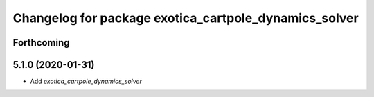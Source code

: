 ^^^^^^^^^^^^^^^^^^^^^^^^^^^^^^^^^^^^^^^^^^^^^^^^^^^^^^
Changelog for package exotica_cartpole_dynamics_solver
^^^^^^^^^^^^^^^^^^^^^^^^^^^^^^^^^^^^^^^^^^^^^^^^^^^^^^

Forthcoming
-----------

5.1.0 (2020-01-31)
------------------
* Add `exotica_cartpole_dynamics_solver`
